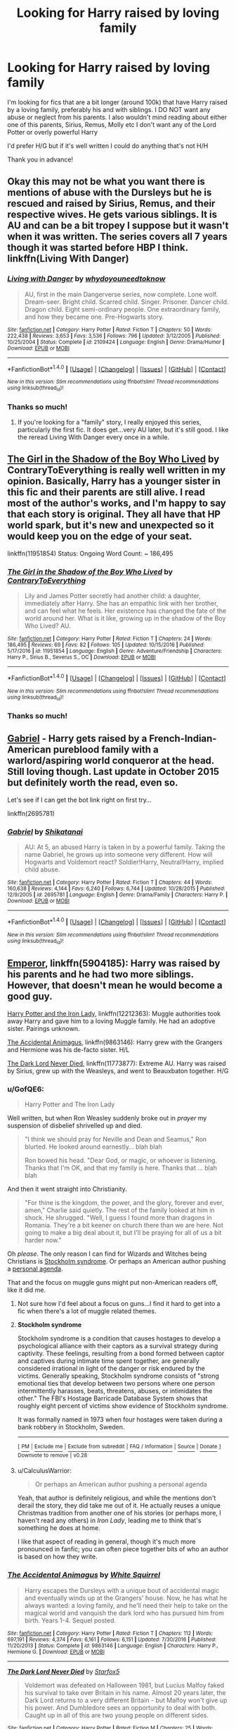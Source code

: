#+TITLE: Looking for Harry raised by loving family

* Looking for Harry raised by loving family
:PROPERTIES:
:Author: 1yarbs1
:Score: 16
:DateUnix: 1515112091.0
:DateShort: 2018-Jan-05
:FlairText: Request
:END:
I'm looking for fics that are a bit longer (around 100k) that have Harry raised by a loving family, preferably his and with siblings. I DO NOT want any abuse or neglect from his parents. I also wouldn't mind reading about either one of this parents, Sirius, Remus, Molly etc I don't want any of the Lord Potter or overly powerful Harry

I'd prefer H/G but if it's well written I could do anything that's not H/H

Thank you in advance!


** Okay this may not be what you want there is mentions of abuse with the Dursleys but he is rescued and raised by Sirius, Remus, and their respective wives. He gets various siblings. It is AU and can be a bit tropey I suppose but it wasn't when it was written. The series covers all 7 years though it was started before HBP I think. linkffn(Living With Danger)
:PROPERTIES:
:Author: proudofthefish
:Score: 6
:DateUnix: 1515114915.0
:DateShort: 2018-Jan-05
:END:

*** [[http://www.fanfiction.net/s/2109424/1/][*/Living with Danger/*]] by [[https://www.fanfiction.net/u/691439/whydoyouneedtoknow][/whydoyouneedtoknow/]]

#+begin_quote
  AU, first in the main Dangerverse series, now complete. Lone wolf. Dream-seer. Bright child. Scarred child. Singer. Prisoner. Dancer child. Dragon child. Eight semi-ordinary people. One extraordinary family, and how they became one. Pre-Hogwarts story.
#+end_quote

^{/Site/: [[http://www.fanfiction.net/][fanfiction.net]] *|* /Category/: Harry Potter *|* /Rated/: Fiction T *|* /Chapters/: 50 *|* /Words/: 222,438 *|* /Reviews/: 3,653 *|* /Favs/: 3,536 *|* /Follows/: 796 *|* /Updated/: 3/12/2005 *|* /Published/: 10/25/2004 *|* /Status/: Complete *|* /id/: 2109424 *|* /Language/: English *|* /Genre/: Drama/Humor *|* /Download/: [[http://www.ff2ebook.com/old/ffn-bot/index.php?id=2109424&source=ff&filetype=epub][EPUB]] or [[http://www.ff2ebook.com/old/ffn-bot/index.php?id=2109424&source=ff&filetype=mobi][MOBI]]}

--------------

*FanfictionBot*^{1.4.0} *|* [[[https://github.com/tusing/reddit-ffn-bot/wiki/Usage][Usage]]] | [[[https://github.com/tusing/reddit-ffn-bot/wiki/Changelog][Changelog]]] | [[[https://github.com/tusing/reddit-ffn-bot/issues/][Issues]]] | [[[https://github.com/tusing/reddit-ffn-bot/][GitHub]]] | [[[https://www.reddit.com/message/compose?to=tusing][Contact]]]

^{/New in this version: Slim recommendations using/ ffnbot!slim! /Thread recommendations using/ linksub(thread_id)!}
:PROPERTIES:
:Author: FanfictionBot
:Score: 3
:DateUnix: 1515114931.0
:DateShort: 2018-Jan-05
:END:


*** Thanks so much!
:PROPERTIES:
:Author: 1yarbs1
:Score: 2
:DateUnix: 1515117385.0
:DateShort: 2018-Jan-05
:END:

**** If you're looking for a "family" story, I really enjoyed this series, particularly the first fic. It does get...very AU later, but it's still good. I like the reread Living With Danger every once in a while.
:PROPERTIES:
:Author: raged_crustacean
:Score: 3
:DateUnix: 1515118049.0
:DateShort: 2018-Jan-05
:END:


** [[https://www.fanfiction.net/s/11951854/1/The-Girl-in-the-Shadow-of-the-Boy-Who-Lived][The Girl in the Shadow of the Boy Who Lived]] by ContraryToEverything is really well written in my opinion. Basically, Harry has a younger sister in this fic and their parents are still alive. I read most of the author's works, and I'm happy to say that each story is original. They all have that HP world spark, but it's new and unexpected so it would keep you on the edge of your seat.

linkffn(11951854) Status: Ongoing Word Count: ~ 186,495
:PROPERTIES:
:Author: FairyRave
:Score: 3
:DateUnix: 1515115069.0
:DateShort: 2018-Jan-05
:END:

*** [[http://www.fanfiction.net/s/11951854/1/][*/The Girl in the Shadow of the Boy Who Lived/*]] by [[https://www.fanfiction.net/u/7825032/ContraryToEverything][/ContraryToEverything/]]

#+begin_quote
  Lily and James Potter secretly had another child: a daughter, immediately after Harry. She has an empathic link with her brother, and can feel what he feels. Her existence has changed the fate of the world around her. What is it like, growing up in the shadow of the Boy Who Lived? AU.
#+end_quote

^{/Site/: [[http://www.fanfiction.net/][fanfiction.net]] *|* /Category/: Harry Potter *|* /Rated/: Fiction T *|* /Chapters/: 24 *|* /Words/: 186,495 *|* /Reviews/: 69 *|* /Favs/: 82 *|* /Follows/: 105 *|* /Updated/: 10/15/2016 *|* /Published/: 5/17/2016 *|* /id/: 11951854 *|* /Language/: English *|* /Genre/: Adventure/Friendship *|* /Characters/: Harry P., Sirius B., Severus S., OC *|* /Download/: [[http://www.ff2ebook.com/old/ffn-bot/index.php?id=11951854&source=ff&filetype=epub][EPUB]] or [[http://www.ff2ebook.com/old/ffn-bot/index.php?id=11951854&source=ff&filetype=mobi][MOBI]]}

--------------

*FanfictionBot*^{1.4.0} *|* [[[https://github.com/tusing/reddit-ffn-bot/wiki/Usage][Usage]]] | [[[https://github.com/tusing/reddit-ffn-bot/wiki/Changelog][Changelog]]] | [[[https://github.com/tusing/reddit-ffn-bot/issues/][Issues]]] | [[[https://github.com/tusing/reddit-ffn-bot/][GitHub]]] | [[[https://www.reddit.com/message/compose?to=tusing][Contact]]]

^{/New in this version: Slim recommendations using/ ffnbot!slim! /Thread recommendations using/ linksub(thread_id)!}
:PROPERTIES:
:Author: FanfictionBot
:Score: 1
:DateUnix: 1515115085.0
:DateShort: 2018-Jan-05
:END:


*** Thanks so much!
:PROPERTIES:
:Author: 1yarbs1
:Score: 1
:DateUnix: 1515117356.0
:DateShort: 2018-Jan-05
:END:


** [[https://www.fanfiction.net/s/2695781/1/Gabriel][Gabriel]] - Harry gets raised by a French-Indian-American pureblood family with a warlord/aspiring world conqueror at the head. Still loving though. Last update in October 2015 but definitely worth the read, even so.

Let's see if I can get the bot link right on first try...

linkffn(2695781)
:PROPERTIES:
:Author: Kjartan_Aurland
:Score: 3
:DateUnix: 1515129447.0
:DateShort: 2018-Jan-05
:END:

*** [[http://www.fanfiction.net/s/2695781/1/][*/Gabriel/*]] by [[https://www.fanfiction.net/u/107578/Shikatanai][/Shikatanai/]]

#+begin_quote
  AU: At 5, an abused Harry is taken in by a powerful family. Taking the name Gabriel, he grows up into someone very different. How will Hogwarts and Voldemort react? Soldier!Harry, Neutral!Harry, implied child abuse.
#+end_quote

^{/Site/: [[http://www.fanfiction.net/][fanfiction.net]] *|* /Category/: Harry Potter *|* /Rated/: Fiction T *|* /Chapters/: 44 *|* /Words/: 160,638 *|* /Reviews/: 4,144 *|* /Favs/: 6,240 *|* /Follows/: 6,744 *|* /Updated/: 10/28/2015 *|* /Published/: 12/9/2005 *|* /id/: 2695781 *|* /Language/: English *|* /Genre/: Drama/Family *|* /Characters/: Harry P. *|* /Download/: [[http://www.ff2ebook.com/old/ffn-bot/index.php?id=2695781&source=ff&filetype=epub][EPUB]] or [[http://www.ff2ebook.com/old/ffn-bot/index.php?id=2695781&source=ff&filetype=mobi][MOBI]]}

--------------

*FanfictionBot*^{1.4.0} *|* [[[https://github.com/tusing/reddit-ffn-bot/wiki/Usage][Usage]]] | [[[https://github.com/tusing/reddit-ffn-bot/wiki/Changelog][Changelog]]] | [[[https://github.com/tusing/reddit-ffn-bot/issues/][Issues]]] | [[[https://github.com/tusing/reddit-ffn-bot/][GitHub]]] | [[[https://www.reddit.com/message/compose?to=tusing][Contact]]]

^{/New in this version: Slim recommendations using/ ffnbot!slim! /Thread recommendations using/ linksub(thread_id)!}
:PROPERTIES:
:Author: FanfictionBot
:Score: 1
:DateUnix: 1515129472.0
:DateShort: 2018-Jan-05
:END:


** [[https://www.fanfiction.net/s/5904185/1/Emperor][Emperor]], linkffn(5904185): Harry was raised by his parents and he had two more siblings. However, that doesn't mean he would become a good guy.

[[https://www.fanfiction.net/s/12212363/1/Harry-Potter-and-The-Iron-Lady][Harry Potter and the Iron Lady]], linkffn(12212363): Muggle authorities took away Harry and gave him to a loving Muggle family. He had an adoptive sister. Pairings unknown.

[[https://www.fanfiction.net/s/9863146/1/The-Accidental-Animagus][The Accidental Animagus]], linkffn(9863146): Harry grew with the Grangers and Hermione was his de-facto sister. H/L

[[https://www.fanfiction.net/s/11773877/1/The-Dark-Lord-Never-Died][The Dark Lord Never Died]], linkffn(11773877): Extreme AU. Harry was raised by Sirius, grew up with the Weasleys, and went to Beauxbaton together. H/G
:PROPERTIES:
:Author: InquisitorCOC
:Score: 4
:DateUnix: 1515118939.0
:DateShort: 2018-Jan-05
:END:

*** u/GofQE6:
#+begin_quote
  Harry Potter and The Iron Lady
#+end_quote

Well written, but when Ron Weasley suddenly broke out in /prayer/ my suspension of disbelief shrivelled up and died.

#+begin_quote
  "I think we should pray for Neville and Dean and Seamus," Ron blurted. He looked around earnestly... blah blah

  Ron bowed his head. "Dear God, or magic, or whoever is listening. Thanks that I'm OK, and that my family is here. Thanks that ... blah blah
#+end_quote

And then it went straight into Christianity.

#+begin_quote
  "For thine is the kingdom, the power, and the glory, forever and ever, amen," Charlie said quietly. The rest of the family looked at him in shock. He shrugged. "Well, I guess I found more than dragons in Romania. They're a bit keener on church there than we are here. Not going to make a big deal about it, but I'll be praying for all of us a bit harder now."
#+end_quote

Oh /please/. The only reason I can find for Wizards and Witches being Christians is [[https://en.wikipedia.org/wiki/Stockholm_syndrome][Stockholm syndrome]]. Or perhaps an American author pushing a [[http://tvtropes.org/pmwiki/pmwiki.php/Main/AuthorTract][personal agenda]].

That and the focus on muggle guns might put non-American readers off, like it did me.
:PROPERTIES:
:Author: GofQE6
:Score: 8
:DateUnix: 1515151678.0
:DateShort: 2018-Jan-05
:END:

**** Not sure how I'd feel about a focus on guns...I find it hard to get into a fic when there's a lot of muggle related themes.
:PROPERTIES:
:Author: 1yarbs1
:Score: 3
:DateUnix: 1515166564.0
:DateShort: 2018-Jan-05
:END:


**** *Stockholm syndrome*

Stockholm syndrome is a condition that causes hostages to develop a psychological alliance with their captors as a survival strategy during captivity. These feelings, resulting from a bond formed between captor and captives during intimate time spent together, are generally considered irrational in light of the danger or risk endured by the victims. Generally speaking, Stockholm syndrome consists of "strong emotional ties that develop between two persons where one person intermittently harasses, beats, threatens, abuses, or intimidates the other." The FBI's Hostage Barricade Database System shows that roughly eight percent of victims show evidence of Stockholm syndrome.

It was formally named in 1973 when four hostages were taken during a bank robbery in Stockholm, Sweden.

--------------

^{[} [[https://www.reddit.com/message/compose?to=kittens_from_space][^{PM}]] ^{|} [[https://reddit.com/message/compose?to=WikiTextBot&message=Excludeme&subject=Excludeme][^{Exclude} ^{me}]] ^{|} [[https://np.reddit.com/r/HPfanfiction/about/banned][^{Exclude} ^{from} ^{subreddit}]] ^{|} [[https://np.reddit.com/r/WikiTextBot/wiki/index][^{FAQ} ^{/} ^{Information}]] ^{|} [[https://github.com/kittenswolf/WikiTextBot][^{Source}]] ^{|} [[https://www.reddit.com/r/WikiTextBot/wiki/donate][^{Donate}]] ^{]} ^{Downvote} ^{to} ^{remove} ^{|} ^{v0.28}
:PROPERTIES:
:Author: WikiTextBot
:Score: 2
:DateUnix: 1515151684.0
:DateShort: 2018-Jan-05
:END:


**** u/CalculusWarrior:
#+begin_quote
  Or perhaps an American author pushing a personal agenda
#+end_quote

Yeah, that author is definitely religious, and while the mentions don't derail the story, they did take me out of it. He actually reuses a unique Christmas tradition from another one of his stories (or perhaps more, I haven't read any others) in /Iron Lady/, leading me to think that's something he does at home.

I like that aspect of reading in general, though it's much more pronounced in fanfic; you can often piece together bits of who an author is based on how they write.
:PROPERTIES:
:Author: CalculusWarrior
:Score: 1
:DateUnix: 1515299832.0
:DateShort: 2018-Jan-07
:END:


*** [[http://www.fanfiction.net/s/9863146/1/][*/The Accidental Animagus/*]] by [[https://www.fanfiction.net/u/5339762/White-Squirrel][/White Squirrel/]]

#+begin_quote
  Harry escapes the Dursleys with a unique bout of accidental magic and eventually winds up at the Grangers' house. Now, he has what he always wanted: a loving family, and he'll need their help to take on the magical world and vanquish the dark lord who has pursued him from birth. Years 1-4. Sequel posted.
#+end_quote

^{/Site/: [[http://www.fanfiction.net/][fanfiction.net]] *|* /Category/: Harry Potter *|* /Rated/: Fiction T *|* /Chapters/: 112 *|* /Words/: 697,191 *|* /Reviews/: 4,374 *|* /Favs/: 6,161 *|* /Follows/: 6,151 *|* /Updated/: 7/30/2016 *|* /Published/: 11/20/2013 *|* /Status/: Complete *|* /id/: 9863146 *|* /Language/: English *|* /Characters/: Harry P., Hermione G. *|* /Download/: [[http://www.ff2ebook.com/old/ffn-bot/index.php?id=9863146&source=ff&filetype=epub][EPUB]] or [[http://www.ff2ebook.com/old/ffn-bot/index.php?id=9863146&source=ff&filetype=mobi][MOBI]]}

--------------

[[http://www.fanfiction.net/s/11773877/1/][*/The Dark Lord Never Died/*]] by [[https://www.fanfiction.net/u/2548648/Starfox5][/Starfox5/]]

#+begin_quote
  Voldemort was defeated on Halloween 1981, but Lucius Malfoy faked his survival to take over Britain in his name. Almost 20 years later, the Dark Lord returns to a very different Britain - but Malfoy won't give up his power. And Dumbledore sees an opportunity to deal with both. Caught up in all of this are two young people on different sides.
#+end_quote

^{/Site/: [[http://www.fanfiction.net/][fanfiction.net]] *|* /Category/: Harry Potter *|* /Rated/: Fiction M *|* /Chapters/: 25 *|* /Words/: 179,592 *|* /Reviews/: 282 *|* /Favs/: 267 *|* /Follows/: 231 *|* /Updated/: 7/23/2016 *|* /Published/: 2/6/2016 *|* /Status/: Complete *|* /id/: 11773877 *|* /Language/: English *|* /Genre/: Drama/Adventure *|* /Characters/: <Ron W., Hermione G.> Lucius M., Albus D. *|* /Download/: [[http://www.ff2ebook.com/old/ffn-bot/index.php?id=11773877&source=ff&filetype=epub][EPUB]] or [[http://www.ff2ebook.com/old/ffn-bot/index.php?id=11773877&source=ff&filetype=mobi][MOBI]]}

--------------

[[http://www.fanfiction.net/s/12212363/1/][*/Harry Potter and The Iron Lady/*]] by [[https://www.fanfiction.net/u/4497458/mugglesftw][/mugglesftw/]]

#+begin_quote
  Even muggles notice thousands dead, and Margaret Thatcher had the help of one Sergeant Prewett of Her Majesty's Special Air Service. Harry Potter is taken in by a loving family, and raised to become the hero of both worlds. Even as he enters Hogwarts looking for friends, he is confronted by the darkness in the wizarding world. Now complete, sequel coming soon.
#+end_quote

^{/Site/: [[http://www.fanfiction.net/][fanfiction.net]] *|* /Category/: Harry Potter *|* /Rated/: Fiction T *|* /Chapters/: 56 *|* /Words/: 220,514 *|* /Reviews/: 1,085 *|* /Favs/: 1,220 *|* /Follows/: 1,548 *|* /Updated/: 12/23/2017 *|* /Published/: 10/30/2016 *|* /Status/: Complete *|* /id/: 12212363 *|* /Language/: English *|* /Genre/: Fantasy/Adventure *|* /Characters/: Harry P., Ron W., Hermione G., Neville L. *|* /Download/: [[http://www.ff2ebook.com/old/ffn-bot/index.php?id=12212363&source=ff&filetype=epub][EPUB]] or [[http://www.ff2ebook.com/old/ffn-bot/index.php?id=12212363&source=ff&filetype=mobi][MOBI]]}

--------------

[[http://www.fanfiction.net/s/5904185/1/][*/Emperor/*]] by [[https://www.fanfiction.net/u/1227033/Marquis-Black][/Marquis Black/]]

#+begin_quote
  Some men live their whole lives at peace and are content. Others are born with an unquenchable fire and change the world forever. Inspired by the rise of Napoleon, Augustus, Nobunaga, and T'sao T'sao. Very AU.
#+end_quote

^{/Site/: [[http://www.fanfiction.net/][fanfiction.net]] *|* /Category/: Harry Potter *|* /Rated/: Fiction M *|* /Chapters/: 48 *|* /Words/: 677,023 *|* /Reviews/: 1,960 *|* /Favs/: 3,473 *|* /Follows/: 3,213 *|* /Updated/: 7/31/2017 *|* /Published/: 4/17/2010 *|* /id/: 5904185 *|* /Language/: English *|* /Genre/: Adventure *|* /Characters/: Harry P. *|* /Download/: [[http://www.ff2ebook.com/old/ffn-bot/index.php?id=5904185&source=ff&filetype=epub][EPUB]] or [[http://www.ff2ebook.com/old/ffn-bot/index.php?id=5904185&source=ff&filetype=mobi][MOBI]]}

--------------

*FanfictionBot*^{1.4.0} *|* [[[https://github.com/tusing/reddit-ffn-bot/wiki/Usage][Usage]]] | [[[https://github.com/tusing/reddit-ffn-bot/wiki/Changelog][Changelog]]] | [[[https://github.com/tusing/reddit-ffn-bot/issues/][Issues]]] | [[[https://github.com/tusing/reddit-ffn-bot/][GitHub]]] | [[[https://www.reddit.com/message/compose?to=tusing][Contact]]]

^{/New in this version: Slim recommendations using/ ffnbot!slim! /Thread recommendations using/ linksub(thread_id)!}
:PROPERTIES:
:Author: FanfictionBot
:Score: 1
:DateUnix: 1515118973.0
:DateShort: 2018-Jan-05
:END:


*** Thanks so much! I tried to get into Emperor before, but had a hard time getting into it. Maybe I'll try it again!
:PROPERTIES:
:Author: 1yarbs1
:Score: 1
:DateUnix: 1515166478.0
:DateShort: 2018-Jan-05
:END:


** linkffn(4489910) didn't read the whole thing cuz i got bored, but the story is good and its well written. Its somewhat AU with a few extra OC, like Draco has a little brother, Nev has a little sister and his parents weren't crucio'ed to insanity and such. Its exactly what you asked, i'd say.
:PROPERTIES:
:Author: nauze18
:Score: 1
:DateUnix: 1515138466.0
:DateShort: 2018-Jan-05
:END:

*** [[http://www.fanfiction.net/s/4489910/1/][*/A Different Beginning/*]] by [[https://www.fanfiction.net/u/1265123/Breanie][/Breanie/]]

#+begin_quote
  AU: 1st in Beginning Series What if Harry's life had been different? What if his parents didn't die? Join Harry in his adventure with his friends as he falls in love and fulfills the prophecy. previously posted on SIYE - changes here
#+end_quote

^{/Site/: [[http://www.fanfiction.net/][fanfiction.net]] *|* /Category/: Harry Potter *|* /Rated/: Fiction M *|* /Chapters/: 87 *|* /Words/: 532,972 *|* /Reviews/: 683 *|* /Favs/: 1,304 *|* /Follows/: 365 *|* /Updated/: 8/26/2008 *|* /Published/: 8/21/2008 *|* /Status/: Complete *|* /id/: 4489910 *|* /Language/: English *|* /Genre/: Romance/Drama *|* /Characters/: Harry P., Ginny W. *|* /Download/: [[http://www.ff2ebook.com/old/ffn-bot/index.php?id=4489910&source=ff&filetype=epub][EPUB]] or [[http://www.ff2ebook.com/old/ffn-bot/index.php?id=4489910&source=ff&filetype=mobi][MOBI]]}

--------------

*FanfictionBot*^{1.4.0} *|* [[[https://github.com/tusing/reddit-ffn-bot/wiki/Usage][Usage]]] | [[[https://github.com/tusing/reddit-ffn-bot/wiki/Changelog][Changelog]]] | [[[https://github.com/tusing/reddit-ffn-bot/issues/][Issues]]] | [[[https://github.com/tusing/reddit-ffn-bot/][GitHub]]] | [[[https://www.reddit.com/message/compose?to=tusing][Contact]]]

^{/New in this version: Slim recommendations using/ ffnbot!slim! /Thread recommendations using/ linksub(thread_id)!}
:PROPERTIES:
:Author: FanfictionBot
:Score: 1
:DateUnix: 1515138479.0
:DateShort: 2018-Jan-05
:END:
